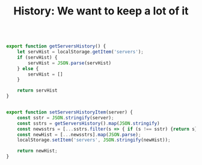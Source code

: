 :PROPERTIES:
:ID:       0038841f-335e-4020-a19a-0fced0af602e
:END:
#+TITLE: History: We want to keep a lot of it

#+begin_src js :tangle js/history.js

export function getServersHistory() {
    let servHist = localStorage.getItem('servers');
    if (servHist) {
        servHist = JSON.parse(servHist)
    } else {
        servHist = []
    }

    return servHist
}


export function setServersHistoryItem(server) {
    const sstr = JSON.stringify(server);
    const sstrs = getServersHistory().map(JSON.stringify)
    const newsstrs = [...sstrs.filter(s => { if (s !== sstr) {return s} }), sstr];
    const newHist = [...newsstrs].map(JSON.parse);
    localStorage.setItem('servers', JSON.stringify(newHist));

    return newHist;
}
#+end_src
